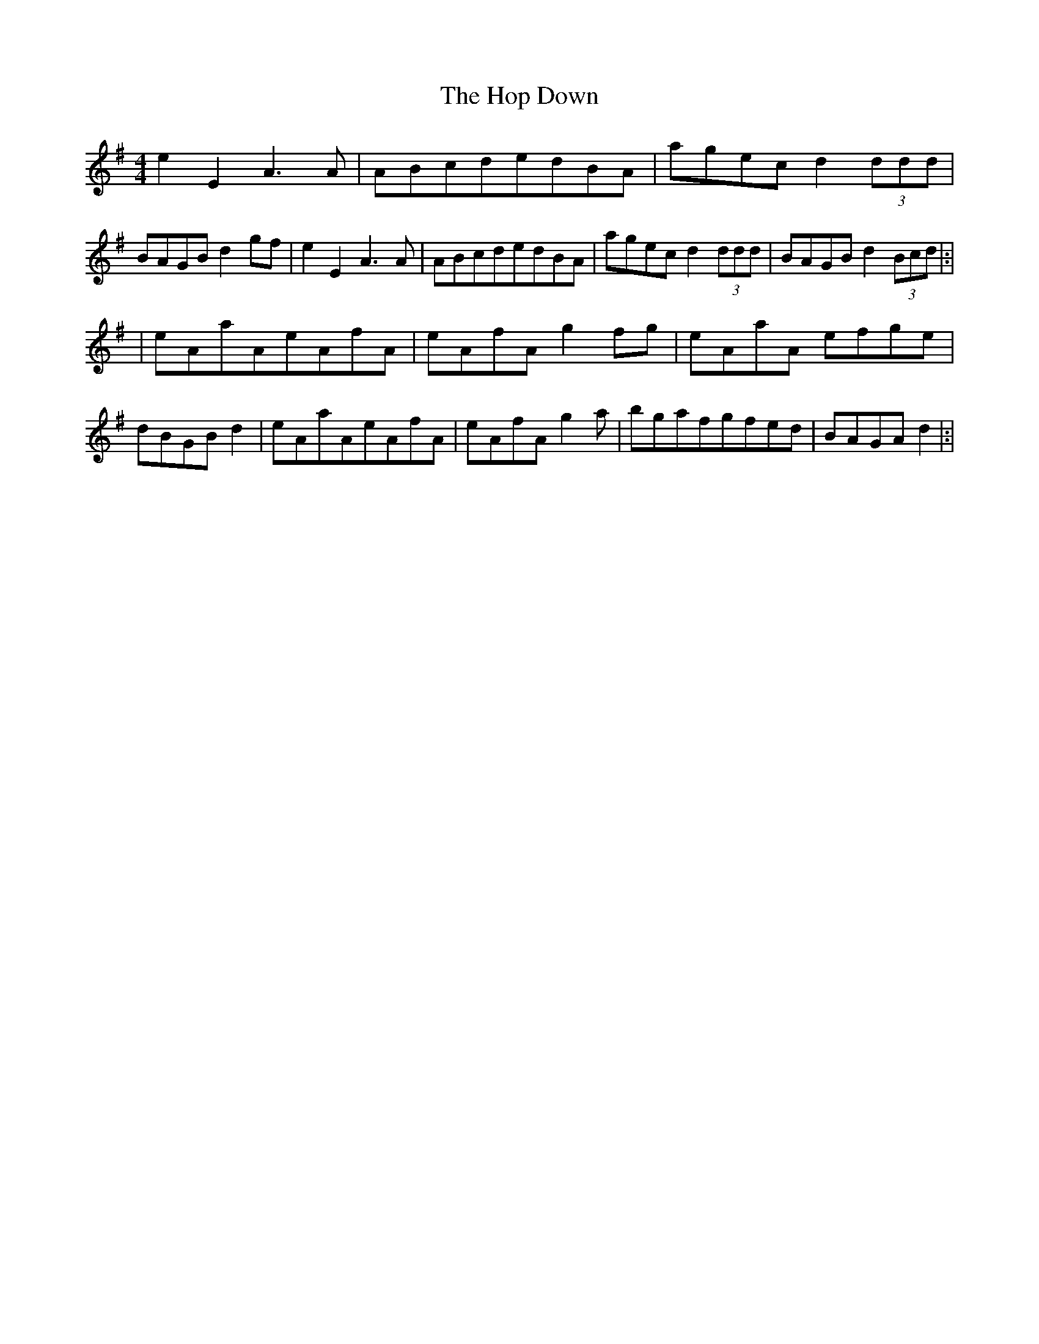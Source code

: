 X: 3
T: Hop Down, The
Z: Bruno
S: https://thesession.org/tunes/2747#setting27261
R: reel
M: 4/4
L: 1/8
K: Gmaj
e2E2 A3 A|ABcdedBA|agecd2 (3ddd|BAGBd2 gf|e2E2 A3 A|ABcdedBA|agecd2 (3ddd|BAGBd2 (3Bcd|:|
|eAaAeAfA|eAfAg2fg|eAaA efge|dBGBd2|eAaAeAfA|eAfAg2 a|bgafgfed|BAGAd2|:|
